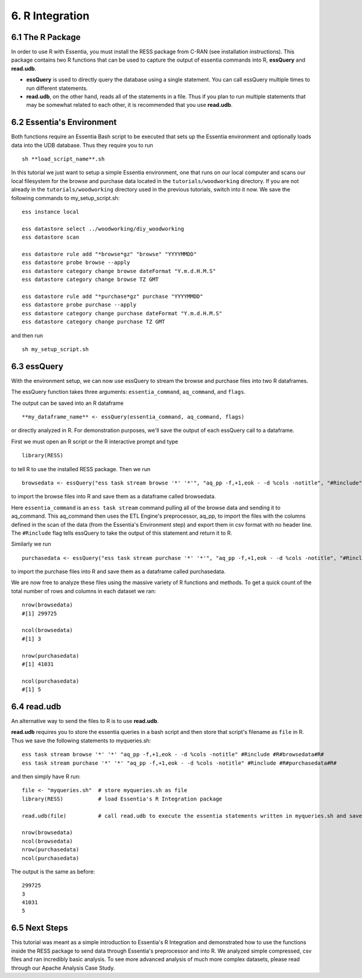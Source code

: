 *********************
6. R Integration
*********************

6.1 The R Package
-----------------

In order to use R with Essentia, you must install the RESS package from C-RAN (see installation instructions). 
This package contains two R functions that can be used to capture the output of essentia commands into R, **essQuery** and **read.udb**.

* **essQuery** is used to directly query the database using a single statement. You can call essQuery multiple times to run different statements.
* **read.udb**, on the other hand, reads all of the statements in a file. Thus if you plan to run multiple statements
  that may be somewhat related to each other, it is recommended that you use **read.udb**.

6.2 Essentia's Environment
--------------------------

Both functions require an Essentia Bash script to be executed that sets up the Essentia environment and optionally loads data into the UDB database. Thus they require you to run ::

    sh **load_script_name**.sh

In this tutorial we just want to setup a simple Essentia environment, one that runs on our local computer and scans our local 
filesystem for the browse and purchase data located in the ``tutorials/woodworking`` directory. 
If you are not already in the ``tutorials/woodworking`` directory used in the previous tutorials, switch into it now.
We save the following commands to my_setup_script.sh::

    ess instance local
    
    ess datastore select ../woodworking/diy_woodworking
    ess datastore scan
    
    ess datastore rule add "*browse*gz" "browse" "YYYYMMDD"
    ess datastore probe browse --apply
    ess datastore category change browse dateFormat "Y.m.d.H.M.S"
    ess datastore category change browse TZ GMT
    
    ess datastore rule add "*purchase*gz" purchase "YYYYMMDD"
    ess datastore probe purchase --apply
    ess datastore category change purchase dateFormat "Y.m.d.H.M.S"
    ess datastore category change purchase TZ GMT
    
and then run ::

    sh my_setup_script.sh

6.3 essQuery
------------    
    
With the environment setup, we can now use essQuery to stream the browse and purchase files into two R dataframes. 

The essQuery function takes three arguments: ``essentia_command``, ``aq_command``, and ``flags``. 

The output can be saved into an R dataframe :: 

    **my_dataframe_name** <- essQuery(essentia_command, aq_command, flags)

or directly analyzed in R. For demonstration purposes, we'll save the output of each essQuery call to a dataframe.

First we must open an R script or the R interactive prompt and type ::

   library(RESS)
   
to tell R to use the installed RESS package. Then we run ::
    
   browsedata <- essQuery("ess task stream browse '*' '*'", "aq_pp -f,+1,eok - -d %cols -notitle", "#Rinclude")

to import the browse files into R and save them as a dataframe called browsedata. 

Here ``essentia_command`` is an ``ess task stream`` 
command pulling all of the browse data and sending it to aq_command. This aq_command then uses the ETL Engine's preprocessor, aq_pp, to import the files with the columns defined in the scan 
of the data (from the Essentia's Environment step) and export them in csv format with no header line. The ``#Rinclude`` flag tells essQuery to take the output of this statement and return it to R.

Similarly we run ::
    
   purchasedata <- essQuery("ess task stream purchase '*' '*'", "aq_pp -f,+1,eok - -d %cols -notitle", "#Rinclude")
   
to import the purchase files into R and save them as a dataframe called purchasedata. 

We are now free to analyze these files using the massive variety of R functions and methods. To get a quick count of the total number of rows and columns in each dataset we ran::

    nrow(browsedata)
    #[1] 299725
    
    ncol(browsedata)
    #[1] 3
    
    nrow(purchasedata)
    #[1] 41031
    
    ncol(purchasedata)
    #[1] 5

6.4 read.udb
------------

An alternative way to send the files to R is to use **read.udb**.

**read.udb** requires you to store the essentia queries in a bash script and then store that script's filename as ``file`` in R. Thus we save the following statements to myqueries.sh::

    ess task stream browse '*' '*' "aq_pp -f,+1,eok - -d %cols -notitle" #Rinclude #R#browsedata#R#
    ess task stream purchase '*' '*' "aq_pp -f,+1,eok - -d %cols -notitle" #Rinclude #R#purchasedata#R#

and then simply have R run::

    file <- "myqueries.sh"  # store myqueries.sh as file
    library(RESS)           # load Essentia's R Integration package
    
    read.udb(file)          # call read.udb to execute the essentia statements written in myqueries.sh and save them to R dataframes browsedata and purchasedata
    
    nrow(browsedata)
    ncol(browsedata)
    nrow(purchasedata)
    ncol(purchasedata)

The output is the same as before::

    299725
    3
    41031
    5
            
6.5 Next Steps
--------------

This tutorial was meant as a simple introduction to Essentia's R Integration and demonstrated how to use the functions inside the RESS package to send data through Essentia's preprocessor and into R.
We analyzed simple compressed, csv files and ran incredibly basic analysis. To see more advanced analysis of much more complex datasets, please read through our Apache Analysis Case Study.